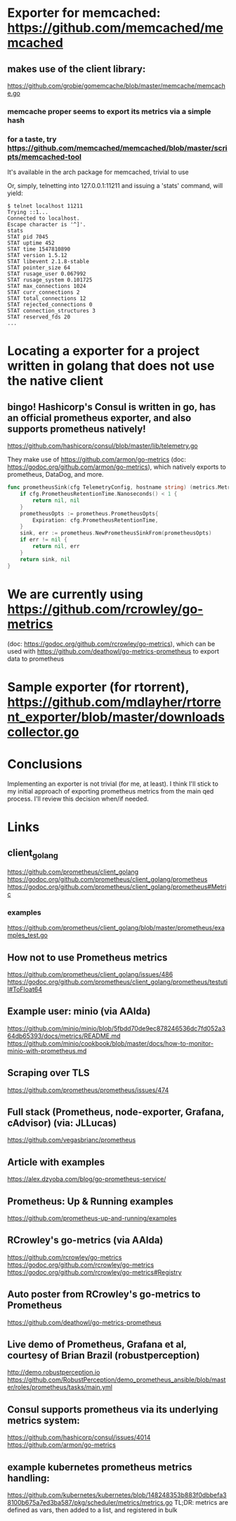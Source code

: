 * Exporter for memcached: https://github.com/memcached/memcached
** makes use of the client library:
   https://github.com/grobie/gomemcache/blob/master/memcache/memcache.go
*** memcache proper seems to export its metrics via a simple hash
*** for a taste, try https://github.com/memcached/memcached/blob/master/scripts/memcached-tool
It's available in the arch package for memcached, trivial to use

Or, simply, telnetting into 127.0.0.1:11211 and issuing a 'stats' command, will yield:

#+BEGIN_SRC shell
$ telnet localhost 11211
Trying ::1...
Connected to localhost.
Escape character is '^]'.
stats
STAT pid 7045
STAT uptime 452
STAT time 1547810890
STAT version 1.5.12
STAT libevent 2.1.8-stable
STAT pointer_size 64
STAT rusage_user 0.067992
STAT rusage_system 0.101725
STAT max_connections 1024
STAT curr_connections 2
STAT total_connections 12
STAT rejected_connections 0
STAT connection_structures 3
STAT reserved_fds 20
...
#+END_SRC
* Locating a exporter for a project written in golang that does not use the native client
** bingo! Hashicorp's Consul is written in go, has an official prometheus exporter, and also supports prometheus natively!
https://github.com/hashicorp/consul/blob/master/lib/telemetry.go

They make use of https://github.com/armon/go-metrics (doc: https://godoc.org/github.com/armon/go-metrics), which natively exports to prometheus, DataDog, and more.

#+BEGIN_SRC go
func prometheusSink(cfg TelemetryConfig, hostname string) (metrics.MetricSink, error) {
	if cfg.PrometheusRetentionTime.Nanoseconds() < 1 {
		return nil, nil
	}
	prometheusOpts := prometheus.PrometheusOpts{
		Expiration: cfg.PrometheusRetentionTime,
	}
	sink, err := prometheus.NewPrometheusSinkFrom(prometheusOpts)
	if err != nil {
		return nil, err
	}
	return sink, nil
}
#+END_SRC

* We are currently using https://github.com/rcrowley/go-metrics
(doc: https://godoc.org/github.com/rcrowley/go-metrics), which can be used with
https://github.com/deathowl/go-metrics-prometheus to export data to prometheus


* Sample exporter (for rtorrent), https://github.com/mdlayher/rtorrent_exporter/blob/master/downloadscollector.go

* Conclusions
Implementing an exporter is not trivial (for me, at least).  I think I'll stick to my initial approach of exporting prometheus metrics from the main qed process.
I'll review this decision when/if needed.


* Links
** client_golang
https://github.com/prometheus/client_golang
https://godoc.org/github.com/prometheus/client_golang/prometheus
https://godoc.org/github.com/prometheus/client_golang/prometheus#Metric
*** examples
https://github.com/prometheus/client_golang/blob/master/prometheus/examples_test.go

** How not to use Prometheus metrics
https://github.com/prometheus/client_golang/issues/486
https://godoc.org/github.com/prometheus/client_golang/prometheus/testutil#ToFloat64

** Example user: minio (via AAlda)
https://github.com/minio/minio/blob/5fbdd70de9ec878246536dc7fd052a364db65393/docs/metrics/README.md
https://github.com/minio/cookbook/blob/master/docs/how-to-monitor-minio-with-prometheus.md


** Scraping over TLS
https://github.com/prometheus/prometheus/issues/474


** Full stack (Prometheus, node-exporter, Grafana, cAdvisor) (via: JLLucas)
https://github.com/vegasbrianc/prometheus

** Article with examples
https://alex.dzyoba.com/blog/go-prometheus-service/


** Prometheus: Up & Running examples
https://github.com/prometheus-up-and-running/examples


** RCrowley's go-metrics (via AAlda)
https://github.com/rcrowley/go-metrics
https://godoc.org/github.com/rcrowley/go-metrics
https://godoc.org/github.com/rcrowley/go-metrics#Registry

** Auto poster from RCrowley's go-metrics to Prometheus
https://github.com/deathowl/go-metrics-prometheus
** Live demo of Prometheus, Grafana et al, courtesy of Brian Brazil (robustperception)
http://demo.robustperception.io
https://github.com/RobustPerception/demo_prometheus_ansible/blob/master/roles/prometheus/tasks/main.yml

** Consul supports prometheus via its underlying metrics system:
https://github.com/hashicorp/consul/issues/4014
https://github.com/armon/go-metrics

** example kubernetes prometheus metrics handling:
https://github.com/kubernetes/kubernetes/blob/148248353b883f0dbbefa38100b675a7ed3ba587/pkg/scheduler/metrics/metrics.go
TL;DR: metrics are defined as vars, then added to a list, and registered in bulk
